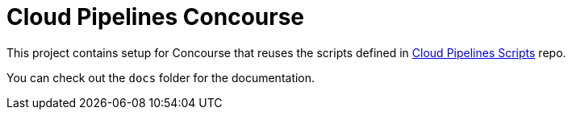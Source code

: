= Cloud Pipelines Concourse

This project contains setup for Concourse that reuses the scripts defined in
https://github.com/CloudPipelines/scripts[Cloud Pipelines Scripts] repo.

You can check out the `docs` folder for the documentation.
